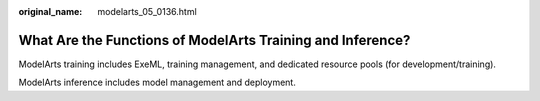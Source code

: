 :original_name: modelarts_05_0136.html

.. _modelarts_05_0136:

What Are the Functions of ModelArts Training and Inference?
===========================================================

ModelArts training includes ExeML, training management, and dedicated resource pools (for development/training).

ModelArts inference includes model management and deployment.

